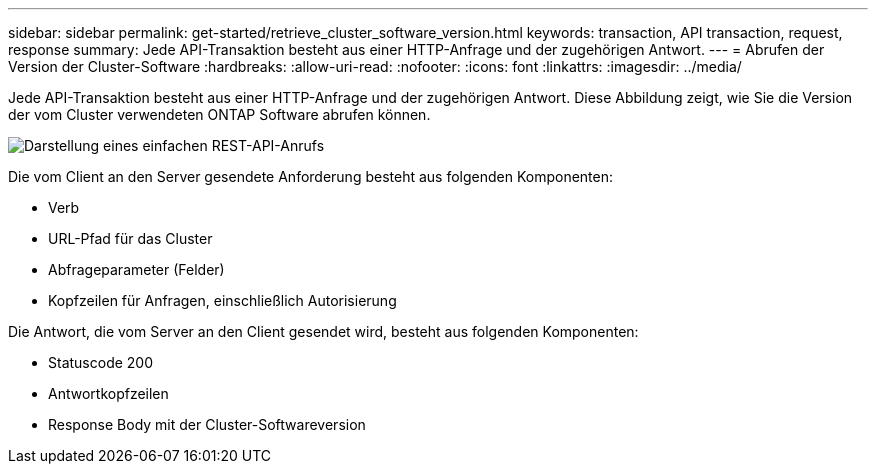 ---
sidebar: sidebar 
permalink: get-started/retrieve_cluster_software_version.html 
keywords: transaction, API transaction, request, response 
summary: Jede API-Transaktion besteht aus einer HTTP-Anfrage und der zugehörigen Antwort. 
---
= Abrufen der Version der Cluster-Software
:hardbreaks:
:allow-uri-read: 
:nofooter: 
:icons: font
:linkattrs: 
:imagesdir: ../media/


[role="lead"]
Jede API-Transaktion besteht aus einer HTTP-Anfrage und der zugehörigen Antwort. Diese Abbildung zeigt, wie Sie die Version der vom Cluster verwendeten ONTAP Software abrufen können.

image:rest_call_01.png["Darstellung eines einfachen REST-API-Anrufs"]

Die vom Client an den Server gesendete Anforderung besteht aus folgenden Komponenten:

* Verb
* URL-Pfad für das Cluster
* Abfrageparameter (Felder)
* Kopfzeilen für Anfragen, einschließlich Autorisierung


Die Antwort, die vom Server an den Client gesendet wird, besteht aus folgenden Komponenten:

* Statuscode 200
* Antwortkopfzeilen
* Response Body mit der Cluster-Softwareversion

